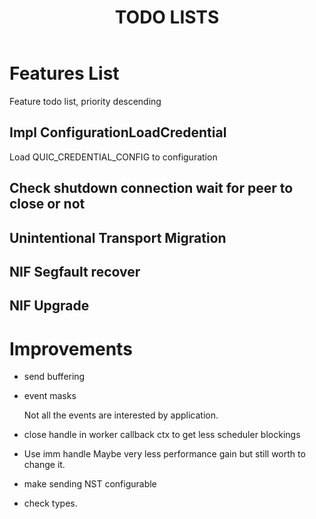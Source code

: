 #+TITLE: TODO LISTS
#+OPTIONS: toc:2
#+OPTIONS: ^:nil

* Features List

Feature todo list, priority descending

** Impl ConfigurationLoadCredential
Load QUIC_CREDENTIAL_CONFIG to configuration

** Check shutdown connection wait for peer to close or not

** Unintentional Transport Migration

** NIF Segfault recover

** NIF Upgrade

* Improvements

- send buffering

- event masks

  Not all the events are interested by application.

- close handle in worker callback ctx to get less scheduler blockings

- Use imm handle
  Maybe very less performance gain but still worth to change it.

- make sending NST configurable

- check types.

